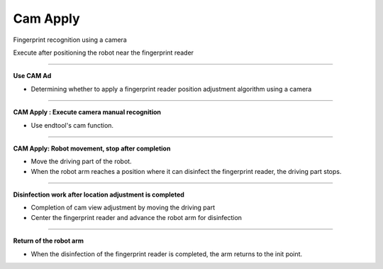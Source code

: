 Cam Apply
===========================

Fingerprint recognition using a camera

Execute after positioning the robot near the fingerprint reader

----------------------------------------------------------------

**Use CAM Ad**

- Determining whether to apply a fingerprint reader position adjustment algorithm using a camera

.. thumbnail:: /_images/start_gui/apply6.png

----------------------------------------------------------------

**CAM Apply : Execute camera manual recognition**

- Use endtool's cam function.

.. thumbnail:: /_images/start_gui/apply.png

.. thumbnail:: /_images/start_gui/apply2.png

-------------------------------------------------------------------    

**CAM Apply: Robot movement, stop after completion**

- Move the driving part of the robot.
- When the robot arm reaches a position where it can disinfect the fingerprint reader, the driving part stops.

.. thumbnail:: /_images/start_gui/apply3.png

.. thumbnail:: /_images/start_gui/apply4.png

-------------------------------------------------------------------    

**Disinfection work after location adjustment is completed**

- Completion of cam view adjustment by moving the driving part
- Center the fingerprint reader and advance the robot arm for disinfection

.. thumbnail:: /_images/start_gui/apply5.png

.. raw:: html

    <div style="position: relative; padding-bottom: 56.25%; height: 0; overflow: hidden; max-width: 100%; height: auto;">
        <iframe src="https://www.youtube.com/embed/Q6WJchtp2bc" frameborder="0" allowfullscreen style="position: absolute; top: 0; left: 0; width: 100%; height: 100%;"></iframe>
    </div>

-------------------------------------------------------------------    

**Return of the robot arm**

- When the disinfection of the fingerprint reader is completed, the arm returns to the init point.

.. thumbnail:: /_images/start_gui/apply7.png